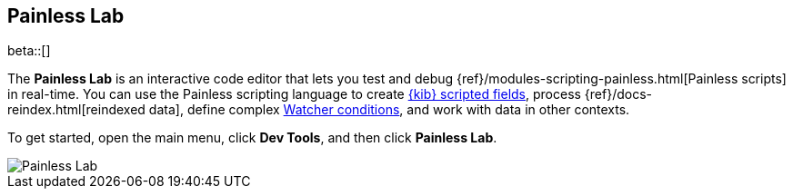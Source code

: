 [role="xpack"]
[[painlesslab]]
== Painless Lab

beta::[]

The *Painless Lab* is an interactive code editor that lets you test and
debug {ref}/modules-scripting-painless.html[Painless scripts] in real-time.
You can use the Painless scripting
language to create <<scripted-fields, {kib} scripted fields>>,
process {ref}/docs-reindex.html[reindexed data], define complex
<<watcher-create-advanced-watch, Watcher conditions>>,
and work with data in other contexts.

To get started, open the main menu, click *Dev Tools*, and then click *Painless Lab*.

[role="screenshot"]
image::dev-tools/painlesslab/images/painless-lab.png[Painless Lab]

